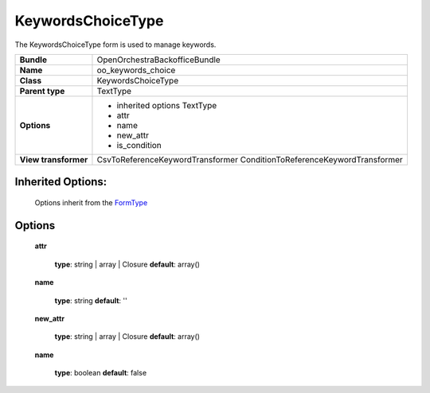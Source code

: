 ==================
KeywordsChoiceType
==================


The KeywordsChoiceType form is used to manage keywords.

+-----------------------------------+--------------------------------------------------+
| **Bundle**                        | OpenOrchestraBackofficeBundle                    |
+-----------------------------------+--------------------------------------------------+
| **Name**                          | oo_keywords_choice                               |
+-----------------------------------+--------------------------------------------------+
| **Class**                         | KeywordsChoiceType                               |
|                                   |                                                  |
+-----------------------------------+--------------------------------------------------+
| **Parent type**                   | TextType                                         |
|                                   |                                                  |
+-----------------------------------+--------------------------------------------------+
| **Options**                       |  * inherited options TextType                    |
|                                   |  * attr                                          |
|                                   |  * name                                          |
|                                   |  * new_attr                                      |
|                                   |  * is_condition                                  |
+-----------------------------------+--------------------------------------------------+
| **View transformer**              | CsvToReferenceKeywordTransformer                 |
|                                   | ConditionToReferenceKeywordTransformer           |
+-----------------------------------+--------------------------------------------------+

Inherited Options:
==================

 Options inherit from the `FormType <http://symfony.com/doc/current/reference/forms/types/text.html>`_


Options
=======

 **attr**

 ..

   **type**: string | array | Closure **default**: array()

 **name**

 ..

   **type**: string **default**: ''

 **new_attr**

 ..

   **type**: string | array | Closure **default**: array()

 **name**

 ..

   **type**: boolean **default**: false